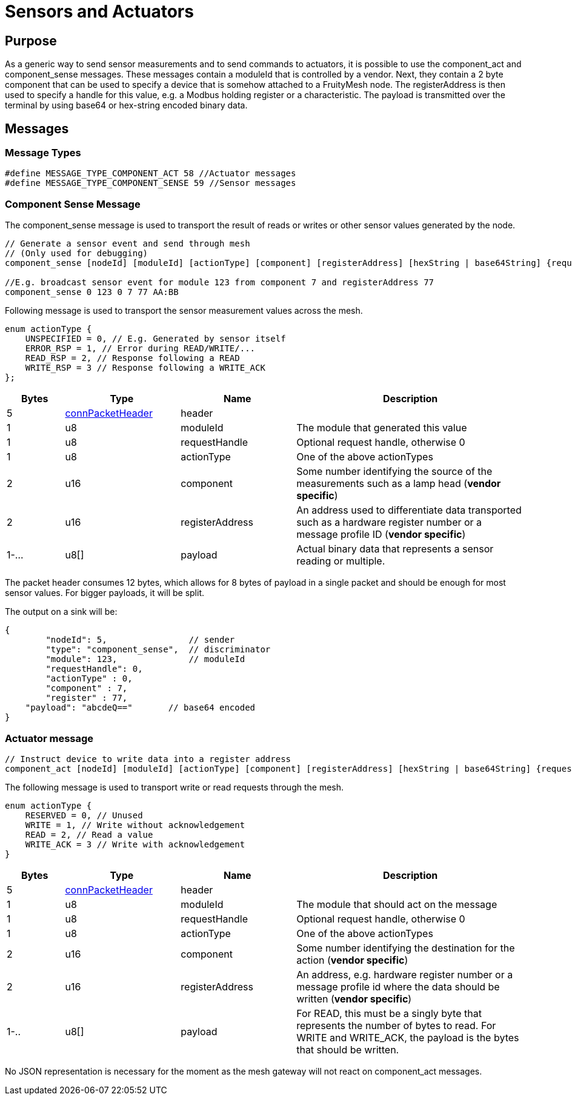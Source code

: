 = Sensors and Actuators

== Purpose
As a generic way to send sensor measurements and to send commands to actuators, it is possible to use the component_act and component_sense messages. These messages contain a moduleId that is controlled by a vendor. Next, they contain a 2 byte component that can be used to specify a device that is somehow attached to a FruityMesh node. The registerAddress is then used to specify a handle for this value, e.g. a Modbus holding register or a characteristic. The payload is transmitted over the terminal by using base64 or hex-string encoded binary data.

== Messages

=== Message Types
[source, C++]
----
#define MESSAGE_TYPE_COMPONENT_ACT 58 //Actuator messages
#define MESSAGE_TYPE_COMPONENT_SENSE 59 //Sensor messages
----

=== Component Sense Message
The component_sense message is used to transport the result of reads or writes or other sensor values generated by the node.

[source, C++]
----
// Generate a sensor event and send through mesh
// (Only used for debugging)
component_sense [nodeId] [moduleId] [actionType] [component] [registerAddress] [hexString | base64String] {requestHandle=0}

//E.g. broadcast sensor event for module 123 from component 7 and registerAddress 77
component_sense 0 123 0 7 77 AA:BB
----

Following message is used to transport the sensor measurement values across the mesh.

[source, C++]
----
enum actionType {
    UNSPECIFIED = 0, // E.g. Generated by sensor itself
    ERROR_RSP = 1, // Error during READ/WRITE/...
    READ_RSP = 2, // Response following a READ
    WRITE_RSP = 3 // Response following a WRITE_ACK
};
----

[cols="1,2,2,4"]
|===
|Bytes|Type|Name|Description

|5|xref:Specification.adoc#connPacketHeader[connPacketHeader]|header|
|1|u8|moduleId|The module that generated this value
|1|u8|requestHandle|Optional request handle, otherwise 0
|1|u8|actionType|One of the above actionTypes
|2|u16|component|Some number identifying the source of the measurements such as a lamp head (*vendor specific*)
|2|u16|registerAddress|An address used to differentiate data transported such as a hardware register number or a message profile ID (*vendor specific*)
|1-...|u8[]|payload|Actual binary data that represents a sensor reading or multiple.
|===

The packet header consumes 12 bytes, which allows for 8 bytes of payload in a single packet and should be enough for most sensor values. For bigger payloads, it will be split.

The output on a sink will be:
[source,javascript]
----
{
	"nodeId": 5,                // sender
	"type": "component_sense",  // discriminator
	"module": 123,              // moduleId
	"requestHandle": 0,
	"actionType" : 0,
	"component" : 7,
	"register" : 77,
    "payload": "abcdeQ=="       // base64 encoded
}
----

[#ComponentAct]
=== Actuator message

[source, C++]
----
// Instruct device to write data into a register address
component_act [nodeId] [moduleId] [actionType] [component] [registerAddress] [hexString | base64String] {requestHandle=0}
----

The following message is used to transport write or read requests through the mesh.

[#actuatorActionType]
[source, C++]
----
enum actionType {
    RESERVED = 0, // Unused
    WRITE = 1, // Write without acknowledgement
    READ = 2, // Read a value
    WRITE_ACK = 3 // Write with acknowledgement
}
----

[cols="1,2,2,4"]
|===
|Bytes|Type|Name|Description

|5|xref:Specification.adoc#connPacketHeader[connPacketHeader]|header|
|1|u8|moduleId|The module that should act on the message
|1|u8|requestHandle|Optional request handle, otherwise 0
|1|u8|actionType|One of the above actionTypes
|2|u16|component|Some number identifying the destination for the action (*vendor specific*)
|2|u16|registerAddress|An address, e.g. hardware register number or a message profile id where the data should be written (*vendor specific*)
|1-..|u8[]|payload|For READ, this must be a singly byte that represents the number of bytes to read. For WRITE and WRITE_ACK, the payload is the bytes that should be written.
|===

No JSON representation is necessary for the moment as the mesh gateway will not react on component_act messages.

